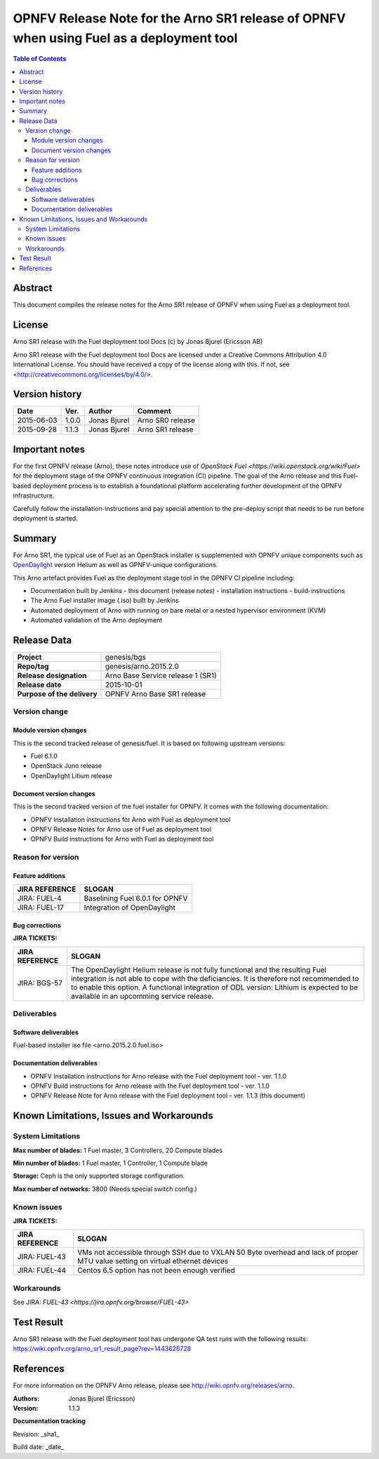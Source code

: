 =========================================================================================
OPNFV Release Note for the Arno SR1 release of OPNFV when using Fuel as a deployment tool
=========================================================================================


.. contents:: Table of Contents
   :backlinks: none


Abstract
========

This document compiles the release notes for the Arno SR1 release of OPNFV when using Fuel as a deployment tool.

License
=======

Arno SR1 release with the Fuel deployment tool Docs (c) by Jonas Bjurel (Ericsson AB)

Arno SR1 release with the Fuel deployment tool Docs are licensed under a Creative Commons Attribution 4.0 International License. You should have received a copy of the license along with this. If not, see <http://creativecommons.org/licenses/by/4.0/>.

Version history
===============

+--------------------+--------------------+--------------------+--------------------+
| **Date**           | **Ver.**           | **Author**         | **Comment**        |
|                    |                    |                    |                    |
+--------------------+--------------------+--------------------+--------------------+
| 2015-06-03         | 1.0.0              | Jonas Bjurel       | Arno SR0 release   |
|                    |                    |                    |                    |
+--------------------+--------------------+--------------------+--------------------+
| 2015-09-28         | 1.1.3              | Jonas Bjurel       | Arno SR1 release   |
|                    |                    |                    |                    |
+--------------------+--------------------+--------------------+--------------------+

Important notes
===============

For the first OPNFV release (Arno), these notes introduce use of `OpenStack Fuel <https://wiki.openstack.org/wiki/Fuel>` for the deployment stage of the OPNFV continuous integration (CI) pipeline.  The goal of the Arno release and this Fuel-based deployment process is to establish a foundational platform accelerating further development of the OPNFV infrastructure.

Carefully follow the installation-instructions and pay special attention to the pre-deploy script that needs to be run before deployment is started.

Summary
=======

For Arno SR1, the typical use of Fuel as an OpenStack installer is supplemented with OPNFV unique components such as `OpenDaylight <http://www.opendaylight.org/software>`_ version Helium as well as OPNFV-unique configurations.

This Arno artefact provides Fuel as the deployment stage tool in the OPNFV CI pipeline including:

- Documentation built by Jenkins
  - this document (release notes)
  - installation instructions
  - build-instructions
- The Arno Fuel installer image (.iso) built by Jenkins
- Automated deployment of Arno with running on bare metal or a nested hypervisor environment (KVM)
- Automated validation of the Arno deployment


Release Data
============

+--------------------------------------+--------------------------------------+
| **Project**                          | genesis/bgs                          |
|                                      |                                      |
+--------------------------------------+--------------------------------------+
| **Repo/tag**                         | genesis/arno.2015.2.0                |
|                                      |                                      |
+--------------------------------------+--------------------------------------+
| **Release designation**              | Arno Base Service release 1 (SR1)    |
|                                      |                                      |
+--------------------------------------+--------------------------------------+
| **Release date**                     | 2015-10-01                           |
|                                      |                                      |
+--------------------------------------+--------------------------------------+
| **Purpose of the delivery**          | OPNFV Arno Base SR1 release          |
|                                      |                                      |
+--------------------------------------+--------------------------------------+

Version change
--------------

Module version changes
~~~~~~~~~~~~~~~~~~~~~~
This is the second tracked release of genesis/fuel. It is based on following upstream versions:

- Fuel 6.1.0
- OpenStack Juno release
- OpenDaylight Litium release

Document version changes
~~~~~~~~~~~~~~~~~~~~~~~~
This is the second tracked version of the fuel installer for OPNFV. It comes with the following documentation:

- OPNFV Installation instructions for Arno with Fuel as deployment tool
- OPNFV Release Notes for Arno use of Fuel as deployment tool
- OPNFV Build instructions for Arno with Fuel as deployment tool


Reason for version
------------------
Feature additions
~~~~~~~~~~~~~~~~~

+--------------------------------------+--------------------------------------+
| **JIRA REFERENCE**                   | **SLOGAN**                           |
|                                      |                                      |
+--------------------------------------+--------------------------------------+
| JIRA: FUEL-4                         | Baselining Fuel 6.0.1 for OPNFV      |
|                                      |                                      |
+--------------------------------------+--------------------------------------+
| JIRA: FUEL-17                        | Integration of OpenDaylight          |
|                                      |                                      |
+--------------------------------------+--------------------------------------+

Bug corrections
~~~~~~~~~~~~~~~

**JIRA TICKETS:**

+--------------------------------------+--------------------------------------+
| **JIRA REFERENCE**                   | **SLOGAN**                           |
|                                      |                                      |
+--------------------------------------+--------------------------------------+
| JIRA: BGS-57                         | The OpenDaylight Helium release is   |
|                                      | not fully functional and the         |
|                                      | resulting Fuel integration is not    |
|                                      | able to cope with the deficiancies.  |
|                                      | It is therefore not recommended to   |
|                                      | to enable this option.               |
|                                      | A functional integration of ODL      |
|                                      | version: Lithium is expected to be   |
|                                      | available in an upcomming service    |
|                                      | release.                             |
|                                      |                                      |
+--------------------------------------+--------------------------------------+

Deliverables
------------

Software deliverables
~~~~~~~~~~~~~~~~~~~~~
Fuel-based installer iso file <arno.2015.2.0.fuel.iso>

Documentation deliverables
~~~~~~~~~~~~~~~~~~~~~~~~~~
- OPNFV Installation instructions for Arno release with the Fuel deployment tool - ver. 1.1.0
- OPNFV Build instructions for Arno release with the Fuel deployment tool - ver. 1.1.0
- OPNFV Release Note for Arno release with the Fuel deployment tool - ver. 1.1.3 (this document)

Known Limitations, Issues and Workarounds
=========================================

System Limitations
------------------

**Max number of blades:**   1 Fuel master, 3 Controllers, 20 Compute blades

**Min number of blades:**   1 Fuel master, 1 Controller, 1 Compute blade

**Storage:**    Ceph is the only supported storage configuration.

**Max number of networks:**   3800 (Needs special switch config.)


Known issues
------------

**JIRA TICKETS:**

+--------------------------------------+--------------------------------------+
| **JIRA REFERENCE**                   | **SLOGAN**                           |
|                                      |                                      |
+--------------------------------------+--------------------------------------+
| JIRA: FUEL-43                        | VMs not accessible through SSH due   |
|                                      | to VXLAN 50 Byte overhead and lack   |
|                                      | of proper MTU value setting on       |
|                                      | virtual ethernet devices             |
+--------------------------------------+--------------------------------------+
| JIRA: FUEL-44                        | Centos 6.5 option has not been       |
|                                      | enough verified                      |
+--------------------------------------+--------------------------------------+


Workarounds
-----------
See JIRA: `FUEL-43 <https://jira.opnfv.org/browse/FUEL-43>`


Test Result
===========
Arno SR1 release with the Fuel deployment tool has undergone QA test runs with the following results:
https://wiki.opnfv.org/arno_sr1_result_page?rev=1443626728

References
==========
For more information on the OPNFV Arno release, please see http://wiki.opnfv.org/releases/arno.

:Authors: Jonas Bjurel (Ericsson)
:Version: 1.1.3

**Documentation tracking**

Revision: _sha1_

Build date:  _date_
